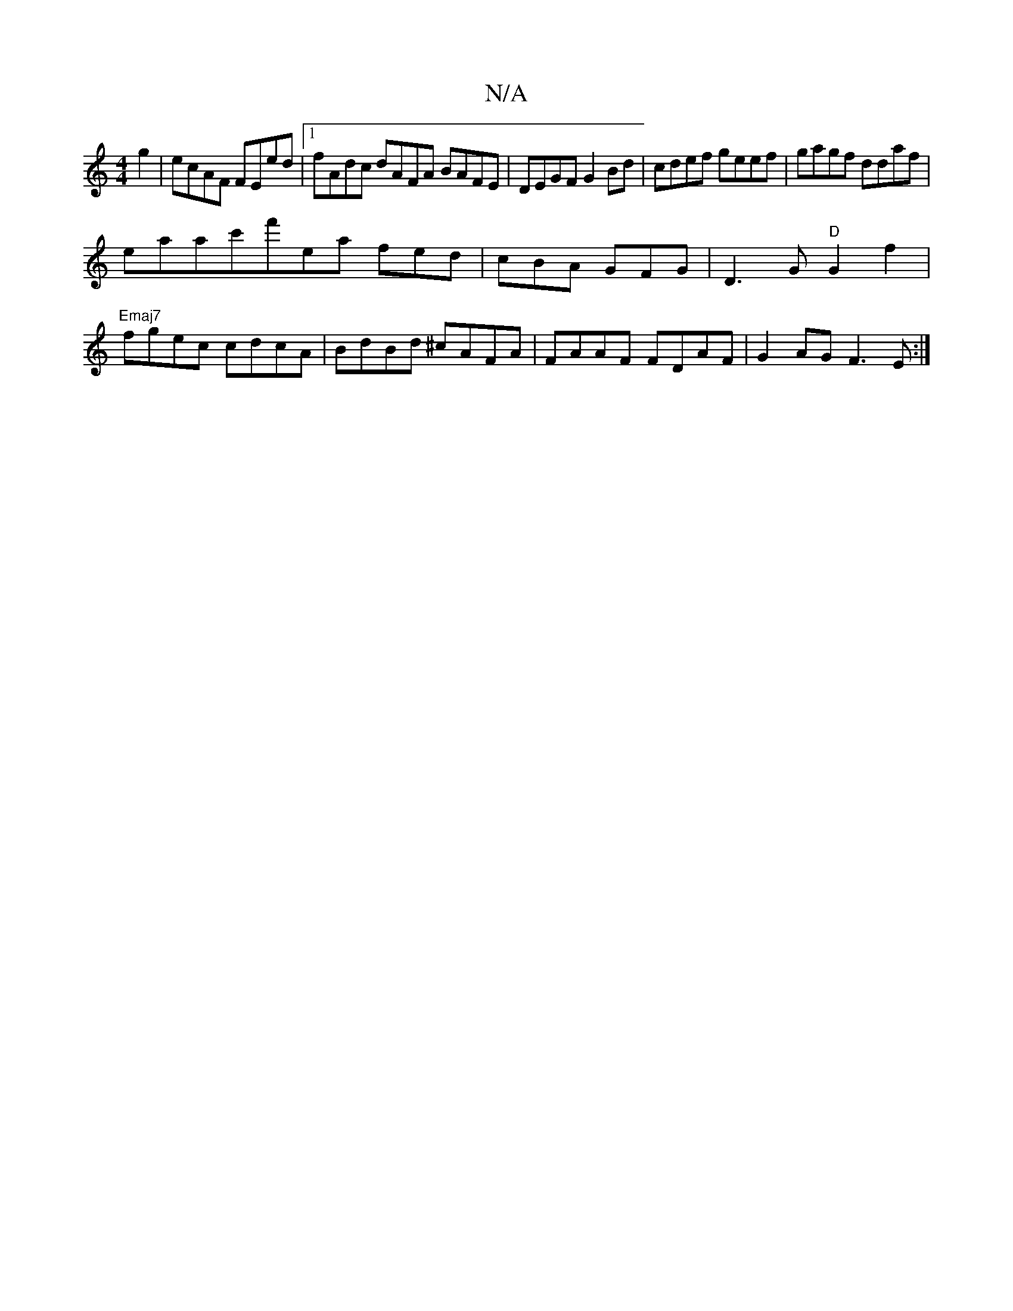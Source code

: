 X:1
T:N/A
M:4/4
R:N/A
K:Cmajor
g2|ecAF FEed|1 fAdc dAFA BAFE|DEGF G2 Bd|cdef geef|gagf ddaf|
eaac'f'ea fed|cBA GFG|D3G"D"G2 f2|
"Emaj7" fgec cdcA|BdBd ^cAFA|FAAF FDAF|G2AG F3E:|

F>Ad def GAF/2E-B|eccf gedB|A>BAc BAGE|DFFF EFGF|EFE
